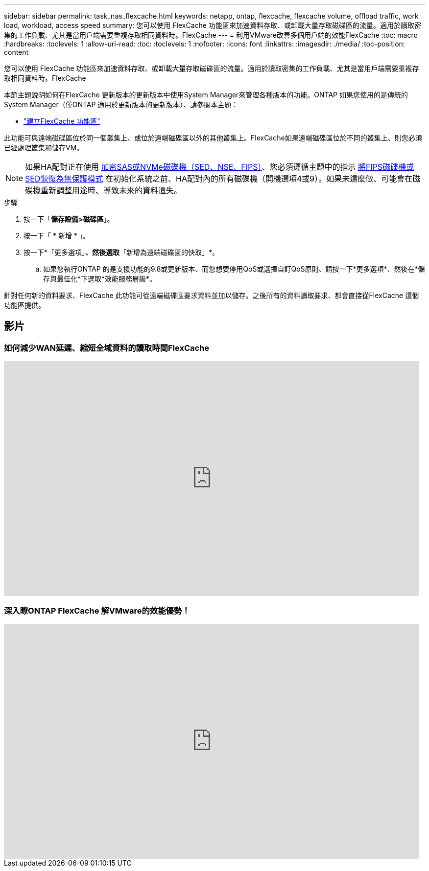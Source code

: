 ---
sidebar: sidebar 
permalink: task_nas_flexcache.html 
keywords: netapp, ontap, flexcache, flexcache volume, offload traffic, work load, workload, access speed 
summary: 您可以使用 FlexCache 功能區來加速資料存取、或卸載大量存取磁碟區的流量。適用於讀取密集的工作負載、尤其是當用戶端需要重複存取相同資料時。FlexCache 
---
= 利用VMware改善多個用戶端的效能FlexCache
:toc: macro
:hardbreaks:
:toclevels: 1
:allow-uri-read: 
:toc: 
:toclevels: 1
:nofooter: 
:icons: font
:linkattrs: 
:imagesdir: ./media/
:toc-position: content


[role="lead"]
您可以使用 FlexCache 功能區來加速資料存取、或卸載大量存取磁碟區的流量。適用於讀取密集的工作負載、尤其是當用戶端需要重複存取相同資料時。FlexCache

本節主題說明如何在FlexCache 更新版本的更新版本中使用System Manager來管理各種版本的功能。ONTAP 如果您使用的是傳統的System Manager（僅ONTAP 適用於更新版本的更新版本）、請參閱本主題：

* https://docs.netapp.com/us-en/ontap-sm-classic/online-help-96-97/task_creating_flexcache_volumes.html["建立FlexCache 功能區"^]


此功能可與遠端磁碟區位於同一個叢集上、或位於遠端磁碟區以外的其他叢集上。FlexCache如果遠端磁碟區位於不同的叢集上、則您必須已經處理叢集和儲存VM。


NOTE: 如果HA配對正在使用 xref:../encryption-at-rest/support-storage-encryption-concept.html[加密SAS或NVMe磁碟機（SED、NSE、FIPS）]、您必須遵循主題中的指示 xref:../encryption-at-rest/return-seds-unprotected-mode-task.html[將FIPS磁碟機或SED恢復為無保護模式] 在初始化系統之前、HA配對內的所有磁碟機（開機選項4或9）。如果未這麼做、可能會在磁碟機重新調整用途時、導致未來的資料遺失。

.步驟
. 按一下「*儲存設備>磁碟區*」。
. 按一下「 * 新增 * 」。
. 按一下*「更多選項」*、然後選取*「新增為遠端磁碟區的快取」*。
+
.. 如果您執行ONTAP 的是支援功能的9.8或更新版本、而您想要停用QoS或選擇自訂QoS原則、請按一下*更多選項*、然後在*儲存與最佳化*下選取*效能服務層級*。




針對任何新的資料要求、FlexCache 此功能可從遠端磁碟區要求資料並加以儲存。之後所有的資料讀取要求、都會直接從FlexCache 這個功能區提供。



== 影片



=== 如何減少WAN延遲、縮短全域資料的讀取時間FlexCache

video::rbbH0l74RWc[youtube, width=848,height=480]


=== 深入瞭ONTAP FlexCache 解VMware的效能優勢！

video::bWi1-8Ydkpg[youtube, width=848,height=480]